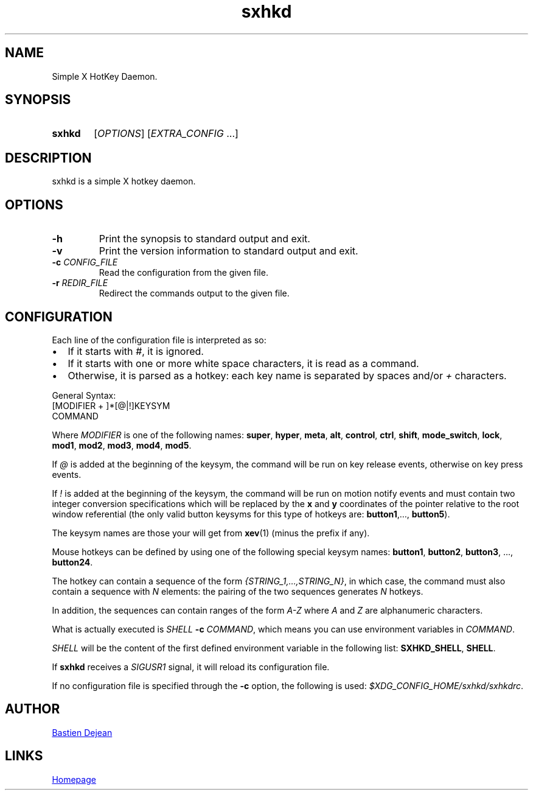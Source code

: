 .TH sxhkd 1 sxhkd
.SH NAME
Simple X HotKey Daemon.
.SH SYNOPSIS
.SY sxhkd
.RI [ OPTIONS "] [" EXTRA_CONFIG " ...]"
.YS
.SH DESCRIPTION
.PP
sxhkd is a simple X hotkey daemon.
.SH OPTIONS
.TP
.BI -h
Print the synopsis to standard output and exit.
.TP
.BI -v
Print the version information to standard output and exit.
.TP
.BI -c " CONFIG_FILE"
Read the configuration from the given file.
.TP
.BI -r " REDIR_FILE"
Redirect the commands output to the given file.
.SH CONFIGURATION
.PP
Each line of the configuration file is interpreted as so:
.IP \(bu 2
If it starts with
.IR # ,
it is ignored.
.IP \(bu 2
If it starts with one or more white space characters, it is read as a command.
.IP \(bu 2
Otherwise, it is parsed as a hotkey: each key name is separated by spaces and/or
.IR +
characters.
.PP
General Syntax:
.EX
    [MODIFIER + ]*[@|!]KEYSYM
        COMMAND
.EE
.PP
Where 
.I MODIFIER
is one of the following names:
.BR super , " hyper", " meta", " alt", " control", " ctrl", " shift", " mode_switch", " lock", " mod1", " mod2", " mod3", " mod4", " mod5" .
.PP
If 
.I @
is added at the beginning of the keysym, the command will be run on key release events, otherwise on key press events.
.PP
If 
.I !
is added at the beginning of the keysym, the command will be run on motion notify events and must contain two integer conversion specifications which will be replaced by the
.BR x " and " y
coordinates of the pointer relative to the root window referential (the only valid button keysyms for this type of hotkeys are:
.BR button1 ",…, " button5 ).
.PP
The keysym names are those your will get from 
.BR xev (1)
(minus the prefix if any).
.PP
Mouse hotkeys can be defined by using one of the following special keysym names:
.BR button1 ", " button2 ", " button3 ", ..., " button24 .
.PP
The hotkey can contain a sequence of the form
.IR {STRING_1,…,STRING_N} ,
in which case, the command must also contain a sequence with
.I N
elements: the pairing of the two sequences generates
.I N
hotkeys.
.PP
In addition, the sequences can contain ranges of the form
.I A-Z
where
.IR A " and " Z
are alphanumeric characters.
.PP
What is actually executed is 
.IB SHELL " -c "
.IR COMMAND ,
which means you can use environment variables in 
.IR COMMAND .
.PP
.I SHELL
will be the content of the first defined environment variable in the following list:
.BR SXHKD_SHELL ", " SHELL .
.PP
If
.B sxhkd
receives a 
.I SIGUSR1
signal, it will reload its configuration file.
.PP
If no configuration file is specified through the
.B -c
option, the following is used: 
.IR $XDG_CONFIG_HOME/sxhkd/sxhkdrc .
.SH AUTHOR
.MT baskerville@lavabit.com
Bastien Dejean
.ME
.SH LINKS
.UR https://github.com/baskerville/sxhkd
Homepage
.UE
